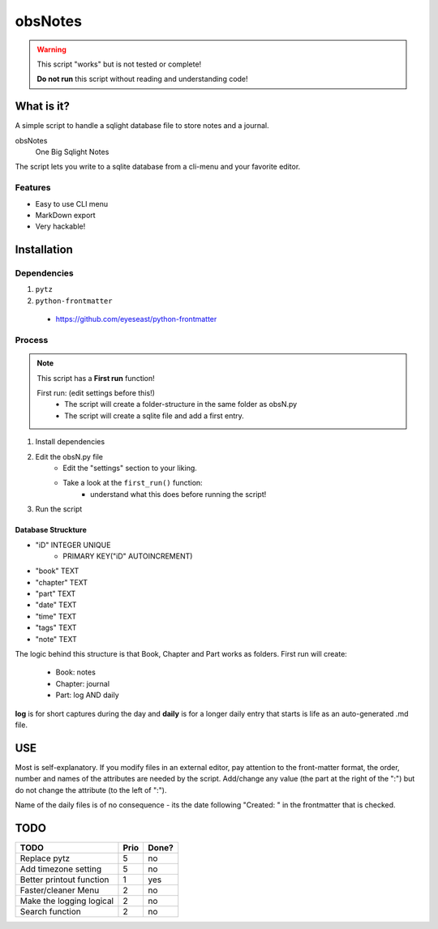 ########
obsNotes
########

.. warning::
    This script "works" but is not tested or complete!

    **Do not run** this script without reading and understanding code!


===========
What is it?
===========
A simple script to handle a sqlight database file to store notes and a journal.

obsNotes
    One Big Sqlight Notes


The script lets you write to a sqlite database from a cli-menu and your favorite editor.


Features
--------
- Easy to use CLI menu
- MarkDown export
- Very hackable!

============
Installation
============

Dependencies
------------

1. ``pytz``
2. ``python-frontmatter``
 * https://github.com/eyeseast/python-frontmatter

Process
-------

.. Note::
    This script has a **First run** function!

    First run: (edit settings before this!)
        - The script will create a folder-structure in the same folder as obsN.py
        - The script will create a sqlite file and add a first entry.



1. Install dependencies
2. Edit the obsN.py file
    * Edit the "settings" section to your liking.
    * Take a look at the ``first_run()`` function:
        * understand what this does before running the script!
3. Run the script

Database Struckture
^^^^^^^^^^^^^^^^^^^
* "iD"	INTEGER UNIQUE
    * PRIMARY KEY("iD" AUTOINCREMENT)
* "book"	TEXT
* "chapter"	TEXT
* "part"	TEXT
* "date"	TEXT
* "time"	TEXT
* "tags"	TEXT
* "note"	TEXT

The logic behind this structure is that Book, Chapter and Part works as folders.
First run will create:
    - Book: notes
    - Chapter: journal
    - Part: log AND daily
**log** is for short captures during the day
and **daily** is for a longer daily entry
that starts is life as an auto-generated .md file.

=====
USE
=====
Most is self-explanatory.
If you modify files in an external editor, pay attention to the front-matter format,
the order, number and names of the attributes are needed by the script.
Add/change any value (the part at the right of the ":") but do not change the attribute (to the left of ":").

Name of the daily files is of no consequence - its the date following "Created: " in the frontmatter that is checked.


=====
TODO
=====

+-----------------------------+--------+-------+
| TODO                        |  Prio  | Done? |
+=============================+========+=======+
| Replace pytz                |  5     |  no   |
+-----------------------------+--------+-------+
| Add timezone setting        |  5     |  no   |
+-----------------------------+--------+-------+
| Better                      |  1     |  yes  |
| printout function           |        |       |
+-----------------------------+--------+-------+
| Faster/cleaner Menu         |  2     |  no   |
+-----------------------------+--------+-------+
| Make the logging logical    |  2     |  no   |
+-----------------------------+--------+-------+
| Search function             |  2     |  no   |
+-----------------------------+--------+-------+